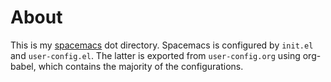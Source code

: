 * About

This is my [[https://www.spacemacs.org/][spacemacs]] dot directory. Spacemacs is configured by =init.el= and
=user-config.el=. The latter is exported from =user-config.org= using org-babel,
which contains the majority of the configurations.

